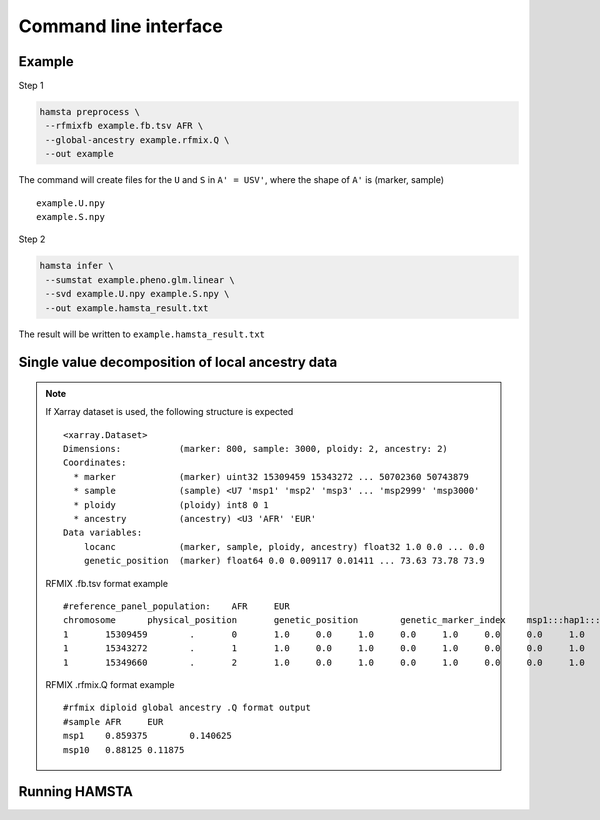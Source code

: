==========
Command line interface
==========


Example
-------

Step 1

.. code-block:: bash

    hamsta preprocess \
     --rfmixfb example.fb.tsv AFR \
     --global-ancestry example.rfmix.Q \
     --out example


The command will create files for the ``U`` and ``S`` in ``A' = USV'``, where the shape of ``A'`` is (marker, sample)

::

    example.U.npy
    example.S.npy

Step 2

.. code-block:: bash

    hamsta infer \
     --sumstat example.pheno.glm.linear \
     --svd example.U.npy example.S.npy \
     --out example.hamsta_result.txt

The result will be written to ``example.hamsta_result.txt``

Single value decomposition of local ancestry data
-------------------------------------------------

.. argparse::
    :module: hamsta.cli
    :func: get_parser
    :prog: hamsta
    :path: preprocess


.. note::

    If Xarray dataset is used, the following structure is expected

    ::

        <xarray.Dataset>
        Dimensions:           (marker: 800, sample: 3000, ploidy: 2, ancestry: 2)
        Coordinates:
          * marker            (marker) uint32 15309459 15343272 ... 50702360 50743879
          * sample            (sample) <U7 'msp1' 'msp2' 'msp3' ... 'msp2999' 'msp3000'
          * ploidy            (ploidy) int8 0 1
          * ancestry          (ancestry) <U3 'AFR' 'EUR'
        Data variables:
            locanc            (marker, sample, ploidy, ancestry) float32 1.0 0.0 ... 0.0
            genetic_position  (marker) float64 0.0 0.009117 0.01411 ... 73.63 73.78 73.9


    RFMIX .fb.tsv format example

    ::

        #reference_panel_population:    AFR     EUR
        chromosome      physical_position       genetic_position        genetic_marker_index    msp1:::hap1:::AFR       msp1:::hap1:::EUR       msp1:::hap2:::AFR       msp1:::hap2:::EUR       msp2:::hap1:::AFR       msp2:::hap1:::EUR       msp2:::hap2:::AFR       msp2:::hap2:::EUR msp3:::hap1:::AFR
        1       15309459        .       0       1.0     0.0     1.0     0.0     1.0     0.0     0.0     1.0
        1       15343272        .       1       1.0     0.0     1.0     0.0     1.0     0.0     0.0     1.0
        1       15349660        .       2       1.0     0.0     1.0     0.0     1.0     0.0     0.0     1.0

    RFMIX .rfmix.Q format example

    ::

        #rfmix diploid global ancestry .Q format output
        #sample AFR     EUR
        msp1    0.859375        0.140625
        msp10   0.88125 0.11875

Running HAMSTA
--------------

.. argparse::
    :module: hamsta.cli
    :func: get_parser
    :prog: hamsta
    :path: infer

